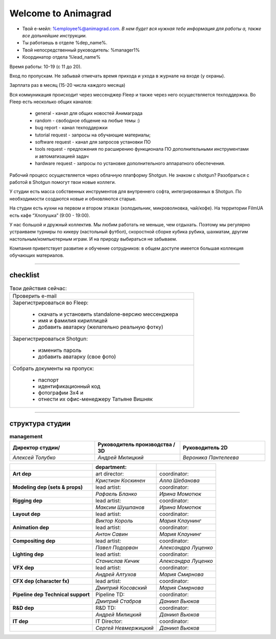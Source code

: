 Welcome to Animagrad
=====================
* Твой е-мейл: %employee%@animagrad.com.  *В нем будет вся нужная тебе информация для работы а, также все дальнейшие инструкции.*

* Ты работаешь в отделе %dep_name%.

* Твой непосредственный руководитель: %manager1%
				
* Координатор отдела %lead_name%

Время работы: 10-19 (с 11 до 20). 

Вход по пропускам. Не забывай отмечать время прихода и ухода в журнале на входе (у охраны).

Зарплата раз в месяц (15-20 числа каждого месяца)

Вся коммуникация происходит через мессенджер Fleep и также через него осуществляется техподдержка. Во Fleep есть несколько общих каналов: 

	* general - канал для общих новостей Анимаграда

	* random - свободное общение на любые темы :)

	* bug report - канал техподдержки

	* tutorial request - запросы на обучающие материалы;

	* software request - канал для запросов установки ПО

	* tools request - предложения по расширению функционала ПО дополнительными инструментами и автоматизацией задач

	* hardware request - запросы по установке дополнительного аппаратного обеспечения.

Рабочий процесс осуществляется через облачную платформу Shotgun. Не знаком с shotgun? Разобраться с работой в Shotgun помогут твои новые коллеги.

У студии есть масса собственных инструментов для внутреннего софта, интегрированных в Shotgun. По необходимости создаются новые и обновляются старые.

На студии есть кухни на первом и втором этажах (холодильник, микроволновка, чай/кофе). На территории FilmUA есть кафе “Хлопушка” (9:00 - 19:00).

У нас большой и дружный коллектив. Мы любим работать не меньше, чем отдыхать. Поэтому мы регулярно устраиваем турниры по кикеру (настольный футбол), скоростной сборке кубика рубика, шахматам, другим настольным/компьютерным играм. И на природу выбираться не забываем.

Компания приветствует развитие и обучение сотрудников: в общем доступе имеется большая коллекция обучающих материалов.

____


checklist
----------
	
.. table:: Твои действия сейчас:
	
    +------------------------------------------------------------+
    | Проверить e-mail                                           |
    +------------------------------------------------------------+
    | Зарегистрироваться во Fleep:                               |
    |                                                            |
    |	* скачать и установить standalone-версию мессенджера     |
    |	* имя и фамилия кириллицей                               |
    |	* добавить аватарку (желательно реальную фотку)          |
    +------------------------------------------------------------+
    | Зарегистрироваться Shotgun:                                |
    |                                                            |
    | 	* изменить пароль                                        |
    |	* добавить аватарку (свое фото)                          |
    +------------------------------------------------------------+
    | Собрать документы на пропуск:                              |
    |                                                            |
    |	* паспорт                                                |
    |	* идентификационный код                                  |
    |	* фотографии 3x4 и                                       |
    |	* отнести их офис-менеджеру Татьяне Вишняк               |
    +------------------------------------------------------------+
	

____

структура студии
-----------------
	
.. list-table:: **management**
   :widths: 30 30 30
   :header-rows: 1

   * - Директор студии/
     - Руководитель производства / 3D
     - Руководитель 2D
   * - *Алексей Толубко*
     - *Андрей Милицкий* 
     - *Вероника Пантелеева*
	
	
.. table::

    +-------------------------+-------------------------------------+-----------------------+
    |                         | management:                         |                       |
    +=========================+=====================================+=======================+
    | **studio director:**    | **operation manager / head of 3D:** | **head 2D:**          |
    +-------------------------+-------------------------------------+-----------------------+
    | *Алексей Толубко*       | *Андрей Милицкий*                   | *Вероника Пантелеева* |
    +-------------------------+------------+------------------------+-----------------------+
    |                                      | department:            |                       |
    +======================================+========================+=======================+
    | **Art dep**                          | art director:          | coordinator:          |
    +--------------------------------------+------------------------+-----------------------+
    |                                      | *Кристиан Коскинен*    | *Алла Шебанова*       |
    +--------------------------------------+------------------------+-----------------------+
    | **Modeling dep (sets & props)**      | lead artist:           | coordinator:          |
    +--------------------------------------+------------------------+-----------------------+
    |                                      | *Рафаель Бланко*       | *Ирина Момотюк*       |
    +--------------------------------------+------------------------+-----------------------+
    | **Rigging dep**                      | lead artist:           | coordinator:          |
    +--------------------------------------+------------------------+-----------------------+
    |                                      | *Максим Шушпанов*      | *Ирина Момотюк*       |
    +--------------------------------------+------------------------+-----------------------+
    | **Layout dep**                       | lead artist:           | coordinator:          |
    +--------------------------------------+------------------------+-----------------------+
    |                                      | *Виктор Король*        | *Мария Клаунинг*      |
    +--------------------------------------+------------------------+-----------------------+
    | **Animation dep**                    | lead artist:           | coordinator:          |
    +--------------------------------------+------------------------+-----------------------+
    |                                      | *Антон Савин*          | *Мария Клаунинг*      |
    +--------------------------------------+------------------------+-----------------------+
    | **Compositing dep**                  | lead artist:           | coordinator:          |
    +--------------------------------------+------------------------+-----------------------+
    |                                      | *Павел Подорван*       | *Александра Луценко*  |
    +--------------------------------------+------------------------+-----------------------+
    | **Lighting dep**                     | lead artist:           | coordinator:          |
    +--------------------------------------+------------------------+-----------------------+
    |                                      | *Станислав Кичик*      | *Александра Луценко*  |
    +--------------------------------------+------------------------+-----------------------+
    | **VFX dep**                          | lead artist:           | coordinator:          |
    +--------------------------------------+------------------------+-----------------------+
    |                                      | *Андрей Алтухов*       | *Мария Смирнова*      |
    +--------------------------------------+------------------------+-----------------------+
    | **CFX dep (character fx)**           | lead artist:           | coordinator:          |
    +--------------------------------------+------------------------+-----------------------+
    |                                      | *Дмитрий Косовский*    | *Мария Смирнова*      |
    +--------------------------------------+------------------------+-----------------------+
    | **Pipeline dep \ Technical support** | Pipeline TD:           | coordinator:          |
    +--------------------------------------+------------------------+-----------------------+
    |                                      | *Дмитрий Стабров*      | *Даниил Вьюков*       |
    +--------------------------------------+------------------------+-----------------------+
    | **R&D dep**                          | R&D TD:                | coordinator:          |
    +--------------------------------------+------------------------+-----------------------+
    |                                      | *Андрей Милицкий*      | *Даниил Вьюков*       |
    +--------------------------------------+------------------------+-----------------------+
    | **IT dep**                           | IT Director:           | coordinator:          |
    +--------------------------------------+------------------------+-----------------------+
    |                                      | *Сергей Невмержицкий*  | *Даниил Вьюков*       |
    +--------------------------------------+------------------------+-----------------------+
	
.. table::


    +------------------------------------------+---------------------------+--------------------------+
    |                                          |    **department:**        |                          |
    +==========================================+===========================+==========================+
    |  **Art dep**                             |    art director:          |    coordinator:          |
    +------------------------------------------+---------------------------+--------------------------+
    |                                          |    *Кристиан Коскинен*    |    *Алла Шебанова*       |
    +------------------------------------------+---------------------------+--------------------------+
    |  **Modeling dep (sets & props)**         |    lead artist:           |    coordinator:          |
    +------------------------------------------+---------------------------+--------------------------+
    |                                          |    *Рафаель Бланко*       |    *Ирина Момотюк*       |
    +------------------------------------------+---------------------------+--------------------------+
    |  **Rigging dep**                         |    lead artist:           |    coordinator:          |
    +------------------------------------------+---------------------------+--------------------------+
    |                                          |    *Максим Шушпанов*      |    *Ирина Момотюк*       |
    +------------------------------------------+---------------------------+--------------------------+
    |  **Layout dep**                          |    lead artist:           |    coordinator:          |
    +------------------------------------------+---------------------------+--------------------------+
    |                                          |    *Виктор Король*        |    *Мария Клаунинг*      |
    +------------------------------------------+---------------------------+--------------------------+
    |  **Animation dep**                       |    lead artist:           |    coordinator:          |
    +------------------------------------------+---------------------------+--------------------------+
    |                                          |    *Антон Савин*          |    *Мария Клаунинг*      |
    +------------------------------------------+---------------------------+--------------------------+
    |  **Compositing dep**                     |    lead artist:           |    coordinator:          |
    +------------------------------------------+---------------------------+--------------------------+
    |                                          |    *Павел Подорван*       |    *Александра Луценко*  |
    +------------------------------------------+---------------------------+--------------------------+
    |  **Lighting dep**                        |    lead artist:           |    coordinator:          |
    +------------------------------------------+---------------------------+--------------------------+
    |                                          |    *Станислав Кичик*      |    *Александра Луценко*  |
    +------------------------------------------+---------------------------+--------------------------+
    |  **VFX dep**                             |    lead artist:           |    coordinator:          |
    +------------------------------------------+---------------------------+--------------------------+
    |                                          |    *Андрей Алтухов*       |    *Мария Смирнова*      |
    +------------------------------------------+---------------------------+--------------------------+
    |  **CFX dep (character fx)**              |    lead artist:           |    coordinator:          |
    +------------------------------------------+---------------------------+--------------------------+
    |                                          |    *Дмитрий Косовский*    |    *Мария Смирнова*      |
    +------------------------------------------+---------------------------+--------------------------+
    |  **Pipeline dep \ Technical support**    |    Pipeline TD:           |    coordinator:          |
    +------------------------------------------+---------------------------+--------------------------+
    |                                          |    *Дмитрий Стабров*      |    *Даниил Вьюков*       |
    +------------------------------------------+---------------------------+--------------------------+
    |  **R&D dep**                             |    R&D TD:                |    coordinator:          |
    +------------------------------------------+---------------------------+--------------------------+
    |                                          |    *Андрей Милицкий*      |    *Даниил Вьюков*       |
    +------------------------------------------+---------------------------+--------------------------+
    |  **IT dep**                              |    IT Director:           |    coordinator:          |
    +------------------------------------------+---------------------------+--------------------------+
    |                                          |    *Сергей Невмержицкий*  |    *Даниил Вьюков*       |
    +------------------------------------------+---------------------------+--------------------------+